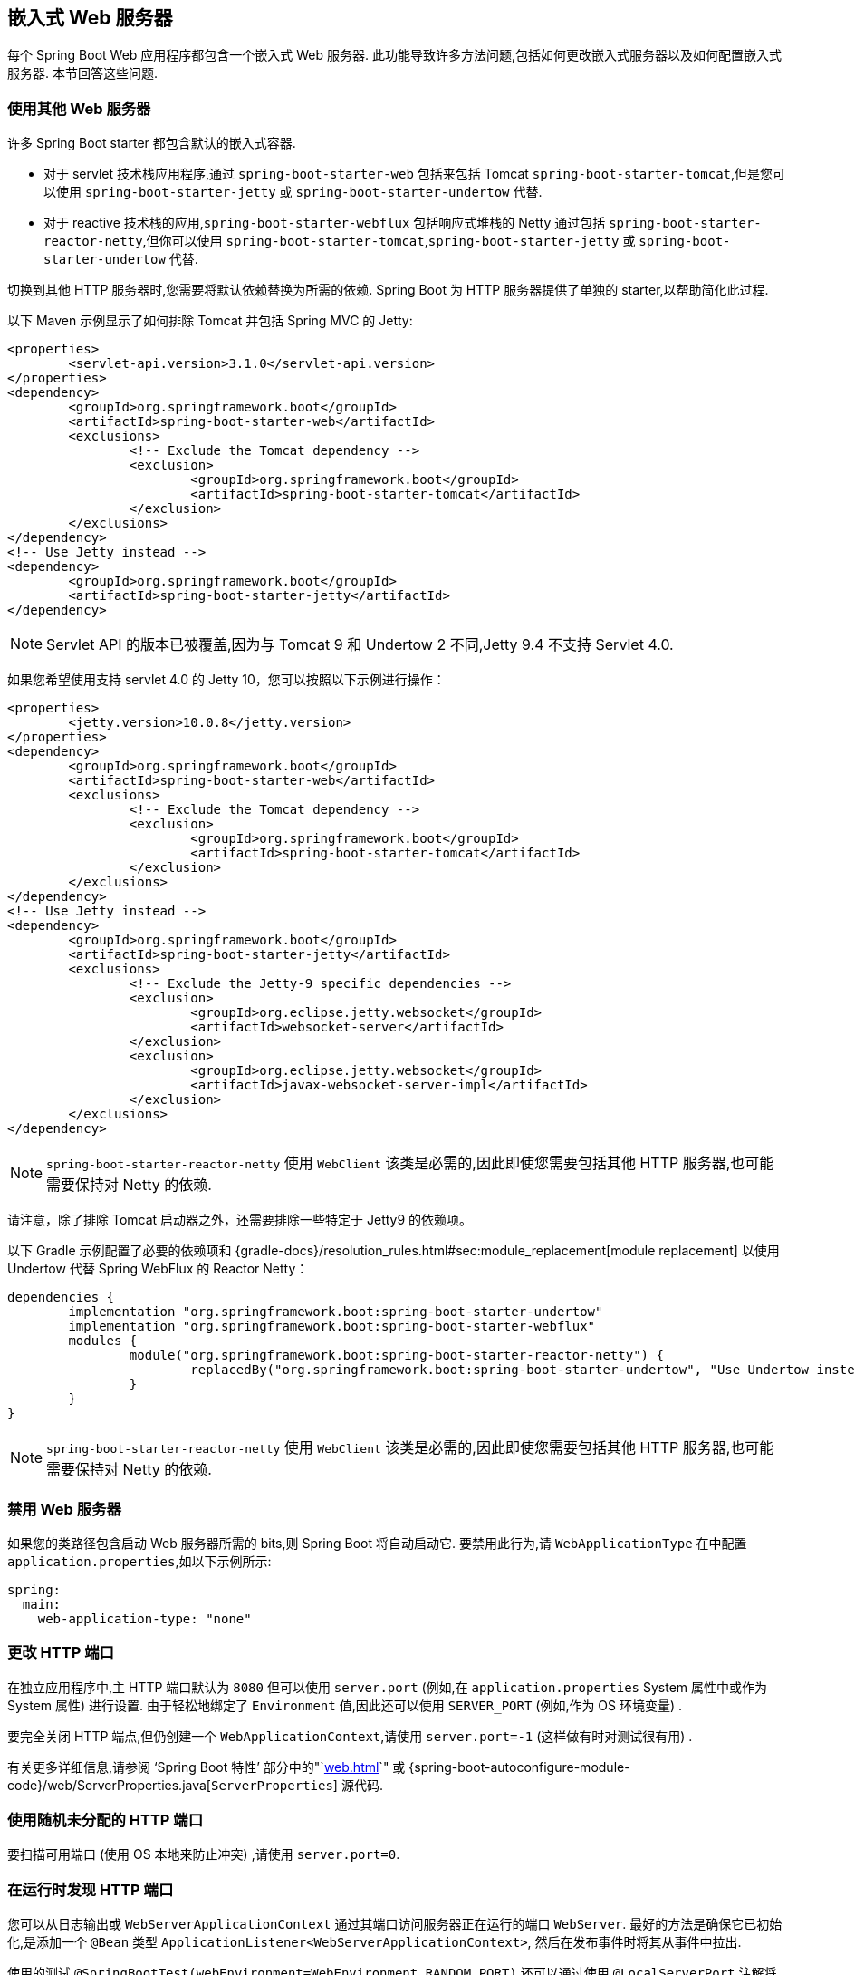 [[howto.webserver]]
== 嵌入式 Web 服务器
每个 Spring Boot Web 应用程序都包含一个嵌入式 Web 服务器. 此功能导致许多方法问题,包括如何更改嵌入式服务器以及如何配置嵌入式服务器. 本节回答这些问题.

[[howto.webserver.use-another]]
=== 使用其他 Web 服务器
许多 Spring Boot starter 都包含默认的嵌入式容器.

* 对于 servlet 技术栈应用程序,通过 `spring-boot-starter-web` 包括来包括 Tomcat `spring-boot-starter-tomcat`,但是您可以使用 `spring-boot-starter-jetty` 或 `spring-boot-starter-undertow` 代替.
* 对于 reactive 技术栈的应用,`spring-boot-starter-webflux` 包括响应式堆栈的 Netty 通过包括 `spring-boot-starter-reactor-netty`,但你可以使用 `spring-boot-starter-tomcat`,`spring-boot-starter-jetty` 或 `spring-boot-starter-undertow` 代替.

切换到其他 HTTP 服务器时,您需要将默认依赖替换为所需的依赖. Spring Boot 为 HTTP 服务器提供了单独的 starter,以帮助简化此过程.

以下 Maven 示例显示了如何排除 Tomcat 并包括 Spring MVC 的 Jetty:

[source,xml,indent=0,subs="verbatim"]
----
	<properties>
		<servlet-api.version>3.1.0</servlet-api.version>
	</properties>
	<dependency>
		<groupId>org.springframework.boot</groupId>
		<artifactId>spring-boot-starter-web</artifactId>
		<exclusions>
			<!-- Exclude the Tomcat dependency -->
			<exclusion>
				<groupId>org.springframework.boot</groupId>
				<artifactId>spring-boot-starter-tomcat</artifactId>
			</exclusion>
		</exclusions>
	</dependency>
	<!-- Use Jetty instead -->
	<dependency>
		<groupId>org.springframework.boot</groupId>
		<artifactId>spring-boot-starter-jetty</artifactId>
	</dependency>
----

NOTE: Servlet API 的版本已被覆盖,因为与 Tomcat 9 和 Undertow 2 不同,Jetty 9.4 不支持 Servlet 4.0.

如果您希望使用支持 servlet 4.0 的 Jetty 10，您可以按照以下示例进行操作：

[source,xml,indent=0,subs="verbatim"]
----
	<properties>
		<jetty.version>10.0.8</jetty.version>
	</properties>
	<dependency>
		<groupId>org.springframework.boot</groupId>
		<artifactId>spring-boot-starter-web</artifactId>
		<exclusions>
			<!-- Exclude the Tomcat dependency -->
			<exclusion>
				<groupId>org.springframework.boot</groupId>
				<artifactId>spring-boot-starter-tomcat</artifactId>
			</exclusion>
		</exclusions>
	</dependency>
	<!-- Use Jetty instead -->
	<dependency>
		<groupId>org.springframework.boot</groupId>
		<artifactId>spring-boot-starter-jetty</artifactId>
		<exclusions>
			<!-- Exclude the Jetty-9 specific dependencies -->
			<exclusion>
				<groupId>org.eclipse.jetty.websocket</groupId>
				<artifactId>websocket-server</artifactId>
			</exclusion>
			<exclusion>
				<groupId>org.eclipse.jetty.websocket</groupId>
				<artifactId>javax-websocket-server-impl</artifactId>
			</exclusion>
		</exclusions>
	</dependency>
----

NOTE: `spring-boot-starter-reactor-netty` 使用 `WebClient` 该类是必需的,因此即使您需要包括其他 HTTP 服务器,也可能需要保持对 Netty 的依赖.

请注意，除了排除 Tomcat 启动器之外，还需要排除一些特定于 Jetty9 的依赖项。

以下 Gradle 示例配置了必要的依赖项和 {gradle-docs}/resolution_rules.html#sec:module_replacement[module replacement] 以使用 Undertow 代替 Spring WebFlux 的 Reactor Netty：

[source,gradle,indent=0,subs="verbatim"]
----
	dependencies {
		implementation "org.springframework.boot:spring-boot-starter-undertow"
		implementation "org.springframework.boot:spring-boot-starter-webflux"
		modules {
			module("org.springframework.boot:spring-boot-starter-reactor-netty") {
				replacedBy("org.springframework.boot:spring-boot-starter-undertow", "Use Undertow instead of Reactor Netty")
			}
		}
	}
----

NOTE: `spring-boot-starter-reactor-netty` 使用 `WebClient` 该类是必需的,因此即使您需要包括其他 HTTP 服务器,也可能需要保持对 Netty 的依赖.

[[howto.webserver.disable]]
=== 禁用 Web 服务器
如果您的类路径包含启动 Web 服务器所需的 bits,则 Spring Boot 将自动启动它. 要禁用此行为,请 `WebApplicationType` 在中配置 `application.properties`,如以下示例所示:

[source,yaml,indent=0,subs="verbatim",configprops,configblocks]
----
	spring:
	  main:
	    web-application-type: "none"
----

[[howto.webserver.change-port]]
=== 更改 HTTP 端口
在独立应用程序中,主 HTTP 端口默认为 `8080` 但可以使用 `server.port` (例如,在 `application.properties` System 属性中或作为 System 属性) 进行设置. 由于轻松地绑定了 `Environment` 值,因此还可以使用 `SERVER_PORT` (例如,作为 OS 环境变量) .

要完全关闭 HTTP 端点,但仍创建一个 `WebApplicationContext`,请使用 `server.port=-1` (这样做有时对测试很有用) .

有关更多详细信息,请参阅 '`Spring Boot 特性`' 部分中的"`<<web#web.servlet.embedded-container.customizing>>`" 或 {spring-boot-autoconfigure-module-code}/web/ServerProperties.java[`ServerProperties`] 源代码.

[[howto.webserver.use-random-port]]
=== 使用随机未分配的 HTTP 端口
要扫描可用端口 (使用 OS 本地来防止冲突) ,请使用 `server.port=0`.

[[howto.webserver.discover-port]]
=== 在运行时发现 HTTP 端口
您可以从日志输出或 `WebServerApplicationContext` 通过其端口访问服务器正在运行的端口 `WebServer`. 最好的方法是确保它已初始化,是添加一个 `@Bean` 类型 `ApplicationListener<WebServerApplicationContext>`, 然后在发布事件时将其从事件中拉出.

使用的测试 `@SpringBootTest(webEnvironment=WebEnvironment.RANDOM_PORT)` 还可以通过使用 `@LocalServerPort` 注解将实际端口注入字段中,如以下示例所示:

link:code:MyWebIntegrationTests[]

[NOTE]
====
`@LocalServerPort` 是 `@Value("${local.server.port}")` 的元注解 . 不要尝试在常规应用程序中注入端口. 如我们所见,仅在初始化容器之后才设置该值. 与测试相反,应早处理应用程序代码回调 (在值实际可用之前) .
====

[[howto.webserver.enable-response-compression]]
=== 启用 HTTP 响应压缩
Jetty,Tomcat 和 Undertow 支持 HTTP 响应压缩. 可以在中启用它 `application.properties`,如下所示:

[source,yaml,indent=0,subs="verbatim",configprops,configblocks]
----
	server:
	  compression:
	    enabled: true
----

默认情况下,响应的长度必须至少为 2048 个字节才能执行压缩. 您可以通过设置 `server.compression.min-response-size` 属性来配置此行为.

默认情况下,仅当响应的内容类型为以下之一时,它们才被压缩:

* `text/html`
* `text/xml`
* `text/plain`
* `text/css`
* `text/javascript`
* `application/javascript`
* `application/json`
* `application/xml`

您可以通过设置 `server.compression.mime-types` 属性来配置此行为.

[[howto.webserver.configure-ssl]]
=== 配置 SSL
可以通过设置各种 `+server.ssl.*+` 属性来声明性地配置 SSL ,通常在 `application.properties` 或中 `application.yml`. 以下示例显示如何使用 Java KeyStore 文件在中设置 SSL 属性:

[source,yaml,indent=0,subs="verbatim",configprops,configblocks]
----
	server:
	  port: 8443
	  ssl:
	    key-store: "classpath:keystore.jks"
	    key-store-password: "secret"
	    key-password: "another-secret"
----

以下示例演示如何使用 PEM 编码的证书和私钥文件设置 SSL 属性：

[source,yaml,indent=0,subs="verbatim",configprops,configblocks]
----
	server:
	  port: 8443
	  ssl:
	    certificate: "classpath:my-cert.crt"
	    certificate-private-key: "classpath:my-cert.key"
	    trust-certificate: "classpath:ca-cert.crt"
----

有关 {spring-boot-module-code}/web/server/Ssl.java[`Ssl`]  所有受支持属性的详细信息,请参见.

使用上述示例的配置意味着应用程序不再在端口 8080 上支持 HTTP 连接器. SpringBoot 不支持通过 `application.properties` 进行 HTTP 连接器和 HTTPS 连接器的配置 . 如果要同时拥有两者,则需要以编程方式配置其中之一.
我们建议您使用 `application.properties` HTTPS 进行配置,因为 HTTP 连接器是两者中以编程方式进行配置的较容易方式.

[[howto.webserver.configure-http2]]
=== 配置 HTTP/2
您可以使用 `server.http2.enabled` 配置属性在 Spring Boot 应用程序中启用 HTTP/2 支持. 该支持取决于所选的 Web 服务器和应用程序环境,因为并非所有 JDK8 版本都支持该协议.

`h2`（HTTP/2 over TLS）和 `h2c`（HTTP/2 over TCP）都受支持。 要使用 `h2`，还必须启用 SSL。 未启用 SSL 时，将使用 `h2c`。例如，当您的应用程序是 <<howto.webserver.use-behind-a-proxy-server,running after a proxy server>> 执行 TLS 终止时，您可能希望使用 `h2c`。

`h2` 支持的细节取决于所选的 Web 服务器和应用程序环境，因为并非所有 JDK 8 版本都具有支持开箱即用的协议。

[[howto.webserver.configure-http2.tomcat]]
==== Tomcat HTTP/2
默认情况下,Spring Boot 随 Tomcat 9.0.x 一起提供，他支持 `h2c`,当使用 JDK 9 或更高版本时,Tomcat 9.0.x 支持 `h2`. 另外,如果 `libtcnative` 库及其依赖已安装在主机操作系统上,则可以在 JDK 8 上使用 `h2` .

如果没有,则必须使库目录可用于 JVM 库路径. 您可以使用 JVM 参数 (例如) 来执行此操作 `-Djava.library.path=/usr/local/opt/tomcat-native/lib`. 有关更多信息,请参见 https://tomcat.apache.org/tomcat-9.0-doc/apr.html[Tomcat 官方文档].

在没有该本地支持的情况下,在 JDK 8 上启动 Tomcat 9.0.x 会记录以下错误:

[indent=0,subs="verbatim"]
----
	ERROR 8787 --- [           main] o.a.coyote.http11.Http11NioProtocol      : The upgrade handler [org.apache.coyote.http2.Http2Protocol] for [h2] only supports upgrade via ALPN but has been configured for the ["https-jsse-nio-8443"] connector that does not support ALPN.
----

此错误不是致命错误,并且该应用程序仍以 HTTP/1.1 SSL 支持开头.

[[howto.webserver.configure-http2.jetty]]
==== Jetty HTTP/2
要支持 HTTP/2, Jetty 需要具有 `org.eclipse.jetty.http2:http2-server` 依赖.  现在,根据您的部署,还需要选择其他依赖.
要使用 `h2c`，不需要其他依赖项。
要使用 `h2`，您还需要根据您的部署选择以下依赖项之一：

* `org.eclipse.jetty:jetty-alpn-java-server` 用于在 JDK9+ 上运行的应用程序
* `org.eclipse.jetty:jetty-alpn-openjdk8-server` 用于在 JDK8u252+ 上运行的应用程序
* `org.eclipse.jetty:jetty-alpn-conscrypt-server` 不需要 JDK,使用 https://www.conscrypt.org/[Conscrypt library]

[[howto.webserver.configure-http2.netty]]
==== Reactor Netty HTTP/2
在 `spring-boot-webflux-starter` 默认情况下,Reactor Netty 作为服务器使用. Reactor Netty 支持使用 JDK 8 或更高版本的 `h2c`, 无需配置其他依赖
使用 JDK 9 或更高版本的 JDK 支持,可以将 Reactor Netty 配置为 `h2`. 对于 JDK 8 环境或最佳运行时性能,此服务器还支持带有本地库的 `h2`.为此,您的应用程序需要具有其他依赖.

Spring Boot 管理 `io.netty:netty-tcnative-boringssl-static` "uber jar" 的版本,其中包含所有平台的本地库. 开发人员可以选择使用分类器仅导入所需的依赖 (请参阅 https://netty.io/wiki/forked-tomcat-native.html[Netty 官方文档]) .

[[howto.webserver.configure-http2.undertow]]
==== Undertow HTTP/2
从 Undertow 1.4.0+ 开始,在 JDK8 上毫无条件的支持 `h2` 和 `h2c`.

[[howto.webserver.configure]]
=== 配置 Web 服务器
通常,您首先应该考虑使用许多可用的配置键之一,并通过在您的 `application.properties` (或 `application.yml`,或环境等) 中添加新条目来自定义 Web 服务器. 请参阅 "`<<howto#howto.properties-and-configuration.discover-build-in-options-for-external-properties>>`".
该 `server.{asterisk}` 命名空间在这里是非常有用的,它包括命名空间一样 `server.tomcat.{asterisk}`, `server.jetty.{asterisk}` 和其他对服务器的特定功能. 请参阅 <<application-properties#appendix.application-properties>> 的列表.

前面的部分已经介绍了许多常见的用例,例如压缩,SSL 或 HTTP/2. 但是,如果您的用例不存在配置密钥,则应查看 {spring-boot-module-api}/web/server/WebServerFactoryCustomizer.html[`WebServerFactoryCustomizer`].
您可以声明一个这样的组件,并访问与您选择的服务器相关的工厂: 您应该为所选服务器 (Tomcat,Jetty,Reactor Netty,Undertow) 和所选 Web 堆栈 (Servlet 或 Reactive) 选择对应的变体.

以下示例适用于带有 `spring-boot-starter-web` (Servlet 技术栈) 的 Tomcat :

link:code:MyTomcatWebServerCustomizer[]

NOTE: Spring Boot 在内部使用该机制来自动配置服务器. 自动配置的 `WebServerFactoryCustomizer` Bean 的顺序为 `0`,除非有明确说明的顺序,否则它将在任何用户定义的定制器之前进行处理.

一旦访问了 `WebServerFactory`,就可以经常向其添加定制程序,以配置特定的部分,例如连接器,服务器资源或服务器本身-全部使用服务器特定的 API.

此外,Spring Boot 还提供:

[[howto-configure-webserver-customizers]]
[cols="1,2,2", options="header"]
|===
| Server | Servlet stack | Reactive stack

| Tomcat
| `TomcatServletWebServerFactory`
| `TomcatReactiveWebServerFactory`

| Jetty
| `JettyServletWebServerFactory`
| `JettyReactiveWebServerFactory`

| Undertow
| `UndertowServletWebServerFactory`
| `UndertowReactiveWebServerFactory`

| Reactor
| N/A
| `NettyReactiveWebServerFactory`
|===

最后,您还可以声明自己的 `WebServerFactory` 组件,该组件将覆盖 Spring Boot 提供的组件.这样做时,自动配置的定制程序仍会应用您定制的工厂,因此请谨慎使用该选项

[[howto.webserver.add-servlet-filter-listener]]
=== 将 Servlet, Filter, Listener 添加到应用程序
在一个 servlet 栈的应用,即用 `spring-boot-starter-web`,有两种方法可以添加 `Servlet`,`Filter`,`ServletContextListener`,和由 Servlet API 到您的应用程序支持的其他 listeners:

* <<howto#howto.webserver.add-servlet-filter-listener.spring-bean>>
* <<howto#howto.webserver.add-servlet-filter-listener.using-scanning>>

[[howto.webserver.add-servlet-filter-listener.spring-bean]]
==== 使用 Spring Bean 添加 Servlet, Filter, 或 Listener
要使用 Spring bean 添加 `Servlet`,`Filter` 或 Servlet `*Listener`,必须为其提供 `@Bean` 定义.  当您要注入配置或依赖时,这样做非常有用.
但是,您必须非常小心,以免引起过多其他 bean 的急切初始化,因为必须在应用程序生命周期的早期就将它们安装在容器中.   (例如,让它们依赖于您的 `DataSource` 或 JPA 配置不是一个好主意. )
您可以通过在第一次使用 bean 时 (而不是在初始化时) 延迟初始化 bean 来解决这些限制.

对于过滤器和 Servlet,还可以通过添加 `FilterRegistrationBean` 或 `ServletRegistrationBean` 来代替基础组件或在基础组件之外添加映射和 `init` 参数.

[NOTE]
====
如果在过滤器注册上未指定 `dispatcherType`,则使用 `REQUEST`.  这符合 Servlet 规范的默认调度程序类型.
====

像其他任何 Spring bean 一样,您可以定义 Servlet 过滤器 bean 的顺序.  请确保检查  "`<<web#web.servlet.embedded-container.servlets-filters-listeners.beans>>`"  部分.

[[howto.webserver.add-servlet-filter-listener.spring-bean.disable]]
===== 禁用 Servlet 或 Filter 的注册
<<howto#howto.webserver.add-servlet-filter-listener.spring-bean,如前所述>>,任何 `Servlet` 或 `Filter` Bean 都会自动向 Servlet 容器注册.  要禁用特定 `Filter` 或 `Servlet` Bean 的注册,请为其创建注册 Bean 并将其标记为已禁用,如以下示例所示:

link:code:MyFilterConfiguration[]

[[howto.webserver.add-servlet-filter-listener.using-scanning]]
==== 使用类路径扫描添加 Servlets, Filters, 和 Listeners
通过使用 `@ServletComponentScan` 注解 `@Configuration` 类并指定包含要注册的组件的软件包,可以将 `@WebServlet`, `@WebFilter`, 和 `@WebListener` 注解的类自动注册到嵌入式 Servlet 容器中.  默认情况下,`@ServletComponentScan` 从带注解的类的包中进行扫描.

[[howto.webserver.configure-access-logs]]
=== 配置访问日志
可以通过它们各自的命名空间为 Tomcat,Undertow 和 Jetty 配置访问日志.

例如,以下设置使用 {tomcat-docs}/config/valve.html#Access_Logging[自定义模式] 记录对 Tomcat 的访问.

[source,yaml,indent=0,subs="verbatim",configprops,configblocks]
----
	server:
	  tomcat:
	    basedir: "my-tomcat"
	    accesslog:
	      enabled: true
	      pattern: "%t %a %r %s (%D ms)"
----

NOTE: 日志的默认位置是相对于 Tomcat 基本目录的日志目录.  默认情况下,`logs` 目录是一个临时目录,因此您可能需要修复 Tomcat 的基本目录或为日志使用绝对路径.  在前面的示例中,相对于应用程序的工作目录,日志位于 `my-tomcat/logs` 中.

可以用类似的方式配置 Undertow 的访问日志,如以下示例所示:

[source,yaml,indent=0,subs="verbatim",configprops,configblocks]
----
	server:
	  undertow:
	    accesslog:
	      enabled: true
	      pattern: "%t %a %r %s (%D ms)"
	    options:
	      server:
	        record-request-start-time: true
----

请注意，除了启用访问日志记录和配置其模式外，还启用了记录请求开始时间。
在访问日志模式中包含响应时间 (`%D`) 时，这是必需的。
日志存储在相对于应用程序工作目录的 `logs` 目录中.  您可以通过设置 `server.undertow.accesslog.dir` 属性来自定义此位置.

最后,Jetty 的访问日志也可以配置如下:

[source,yaml,indent=0,subs="verbatim",configprops,configblocks]
----
	server:
	  jetty:
	    accesslog:
	      enabled: true
	      filename: "/var/log/jetty-access.log"
----

默认情况下,日志被重定向到 `System.err`.  有关更多详细信息,请参见 Jetty 文档.

[[howto.webserver.use-behind-a-proxy-server]]
=== 在前端代理服务器后面运行
如果您的应用程序在代理,负载均衡器之后或在云中运行,则请求信息 (例如主机,端口,协议...) 可能会随之变化.
例如,您的应用程序可能正在 `10.10.10.10:8080` 上运行,但是 HTTP 客户端应该只能看到 `example.org`.

https://tools.ietf.org/html/rfc7239[RFC7239 "Forwarded Headers"] 定义了 `Forwarded` HTTP 请求头; 代理可以使用此请求头提供有关原始请求的信息.
您可以将应用程序配置为读取这些请求头,并在创建链接将其发送到 HTTP 302 响应,JSON 文档或 HTML 页面中的客户端时自动使用该信息.
还有一些非标准的请求头,例如 `X-Forwarded-Host`, `X-Forwarded-Port`, `X-Forwarded-Proto`, `X-Forwarded-Ssl`, 和 `X-Forwarded-Prefix`..

如果代理添加了常用的 `X-Forwarded-For` 和 `X-Forwarded-Proto` 请求头,则将 `server.forward-headers-strategy` 设置为 `NATIVE` 以支持这些请求头.
使用此选项,Web 服务器本身就需要支持此功能. 您可以查看他们的特定文档以了解特定行为.

如果这还不够,Spring 框架会提供一个 {spring-framework-docs}/web.html#filters-forwarded-headers[ForwardedHeaderFilter].
您可以通过将 `server.forward-headers-strategy` 设置为 `FRAMEWORK` 来将其注册为 Servlet 过滤器.

TIP: 如果您正在使用 Tomcat 并在代理处终止 SSL,则应将 `server.tomcat.redirect-context-root` 设置为 `false`. 这允许在执行任何重定向之前遵守 `X-Forwarded-Proto` 头.

NOTE: 如果您的应用程序在 Cloud Foundry 或 Heroku 中运行,则 `server.forward-headers-strategy` 属性默认为 `NATIVE`. 在所有其他情况下,它默认为 `NONE`.

[[howto.webserver.use-behind-a-proxy-server.tomcat]]
==== 自定义 Tomcat 的代理配置
如果使用 Tomcat,则可以另外配置用于携带  "`forwarded`"  信息的 header 名称,如以下示例所示:

[source,yaml,indent=0,subs="verbatim",configprops,configblocks]
----
	server:
	  tomcat:
	    remoteip:
	      remote-ip-header: "x-your-remote-ip-header"
	      protocol-header: "x-your-protocol-header"
----

Tomcat 还配置有一个默认正则表达式,该正则表达式与要信任的内部代理匹配. 有关其默认值，请参见附录中的 <<application-properties.adoc#application-properties.server.server.tomcat.remoteip.internal-proxies,server.tomcat.remoteip.internal-proxies>>.  您可以通过在 `application.properties` 中添加一个 entry 来自定义配置,如以下示例所示:

[source,yaml,indent=0,subs="verbatim",configprops,configblocks]
----
	server:
	  tomcat:
	    remoteip:
	      internal-proxies: "192\\.168\\.\\d{1,3}\\.\\d{1,3}"
----

NOTE: 您可以通过将 `internal-proxies`  设置为空来信任所有代理 (但在生产环境中不要这样做) .

您可以通过关闭自动功能来完全控制 Tomcat 的 `RemoteIpValve` 的配置 (为此,请设置 `server.forward-headers-strategy=NONE`) ,然后在 `WebServerFactoryCustomizer` bean 中添加新的 Valve 实例.

[[howto.webserver.enable-multiple-connectors-in-tomcat]]
=== 使用 Tomcat 启用多个连接器
您可以将 `org.apache.catalina.connector.Connector` 添加到 `TomcatServletWebServerFactory`,这可以允许多个连接器,包括 HTTP 和 HTTPS 连接器,如以下示例所示:

link:code:MyTomcatConfiguration[]

[[howto.webserver.enable-tomcat-mbean-registry]]
=== 启用 Tomcat 的 MBean 注册表
默认情况下,嵌入式 Tomcat 的 MBean 注册表是禁用的.  这样可以最大程度地减少 Tomcat 的内存占用.  例如,如果要使用 Tomcat 的 MBean,以便可以通过 Micrometer 暴露它们,则必须使用 `server.tomcat.mbeanregistry.enabled` 属性,如以下示例所示:

[source,yaml,indent=0,subs="verbatim",configprops,configblocks]
----
server:
  tomcat:
    mbeanregistry:
      enabled: true
----

[[howto.webserver.enable-multiple-listeners-in-undertow]]
=== 使用 Undertow 启用多个监听器
将 `UndertowBuilderCustomizer` 添加到 `UndertowServletWebServerFactory` 并将监听器添加到 `Builder`,如以下示例所示:

link:code:MyUndertowConfiguration[]

[[howto.webserver.create-websocket-endpoints-using-serverendpoint]]
=== 使用 @ServerEndpoint 创建 WebSocket 端点
如果要在使用嵌入式容器的 Spring Boot 应用程序中使用 `@ServerEndpoint`,则必须声明一个 `ServerEndpointExporter` `@Bean`,如以下示例所示:

link:code:MyWebSocketConfiguration[]

前面示例中显示的 Bean 将所有 `@ServerEndpoint` 注解的 Bean 注册到基础 WebSocket 容器.  当部署到独立的 servlet 容器时,此角色由 servlet 容器初始化程序执行,并且不需要 `ServerEndpointExporter` Bean.

